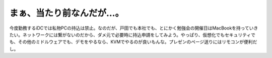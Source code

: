 まぁ、当たり前なんだが…。
==========================

今度勤務するiDCでは私物PCの持込は禁止。なのだが、戸田でも本社でも、とにかく勉強会の開催日はMacBookを持っていきたい。ネットワークには繋がないのだから、ダメ元で必要時に持込申請をしてみよう。やっぱり、仮想化でもセキュリティでも、その他のミドルウェアでも、デモをやるなら、KVMでやるのが良いもんな。プレゼンのページ送りにはリモコンが便利だし。






.. author:: default
.. categories:: work,MacBook
.. tags::
.. comments::
